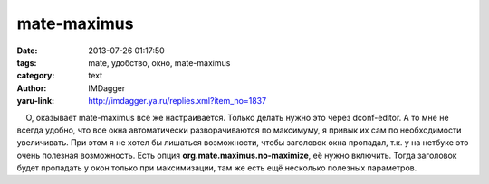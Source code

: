 mate-maximus
============
:date: 2013-07-26 01:17:50
:tags: mate, удобство, окно, mate-maximus
:category: text
:author: IMDagger
:yaru-link: http://imdagger.ya.ru/replies.xml?item_no=1837

    О, оказывает mate-maximus всё же настраивается. Только делать нужно
это через dconf-editor. А то мне не всегда удобно, что все окна
автоматически разворачиваются по максимуму, я привык их сам по
необходимости увеличивать. При этом я не хотел бы лишаться возможности,
чтобы заголовок окна пропадал, т.к. у на нетбуке это очень полезная
возможность. Есть опция **org.mate.maximus.no-maximize**, её нужно
включить. Тогда заголовок будет пропадать у окон только при
максимизации, там же есть ещё несколько полезных параметров.


